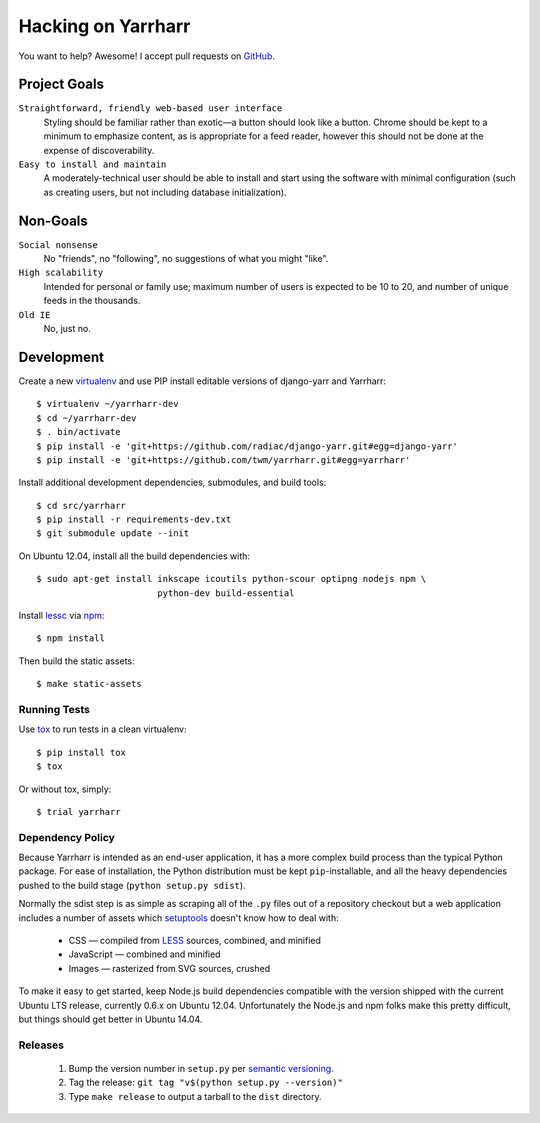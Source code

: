===================
Hacking on Yarrharr
===================

You want to help?  Awesome!  I accept pull requests on `GitHub`_.

.. _GitHub: https://github.com/twm/yarrharr

Project Goals
=============

``Straightforward, friendly web-based user interface``
    Styling should be familiar rather than exotic—a button should look like
    a button.  Chrome should be kept to a minimum to emphasize content, as is
    appropriate for a feed reader, however this should not be done at the
    expense of discoverability.
``Easy to install and maintain``
    A moderately-technical user should be able to install and start using the
    software with minimal configuration (such as creating users, but not
    including database initialization).

Non-Goals
=========

``Social nonsense``
    No "friends", no "following", no suggestions of what you might "like".
``High scalability``
    Intended for personal or family use; maximum number of users is expected to
    be 10 to 20, and number of unique feeds in the thousands.
``Old IE``
    No, just no.

Development
===========

Create a new `virtualenv`_ and use PIP install editable versions of django-yarr
and Yarrharr::

  $ virtualenv ~/yarrharr-dev
  $ cd ~/yarrharr-dev
  $ . bin/activate
  $ pip install -e 'git+https://github.com/radiac/django-yarr.git#egg=django-yarr'
  $ pip install -e 'git+https://github.com/twm/yarrharr.git#egg=yarrharr'

Install additional development dependencies, submodules, and build tools::

  $ cd src/yarrharr
  $ pip install -r requirements-dev.txt
  $ git submodule update --init

On Ubuntu 12.04, install all the build dependencies with::

  $ sudo apt-get install inkscape icoutils python-scour optipng nodejs npm \
                         python-dev build-essential

Install `lessc`_ via `npm`_::

  $ npm install

Then build the static assets::

  $ make static-assets

.. _lessc: http://lesscss.org/
.. _virtualenv: http://www.virtualenv.org/en/latest/
.. _npm: https://npmjs.org/

Running Tests
-------------

Use `tox`_ to run tests in a clean virtualenv::

  $ pip install tox
  $ tox

Or without tox, simply::

  $ trial yarrharr

.. _tox: http://tox.readthedocs.org/en/latest/

Dependency Policy
-----------------

Because Yarrharr is intended as an end-user application, it has a more complex
build process than the typical Python package.  For ease of installation, the
Python distribution must be kept ``pip``-installable, and all the heavy
dependencies pushed to the build stage (``python setup.py sdist``).

Normally the sdist step is as simple as scraping all of the ``.py`` files out
of a repository checkout but a web application includes a number of assets
which `setuptools`_ doesn't know how to deal with:

 * CSS — compiled from `LESS`_ sources, combined, and minified
 * JavaScript — combined and minified
 * Images — rasterized from SVG sources, crushed

To make it easy to get started, keep Node.js build dependencies compatible with
the version shipped with the current Ubuntu LTS release, currently 0.6.x on
Ubuntu 12.04.  Unfortunately the Node.js and npm folks make this pretty
difficult, but things should get better in Ubuntu 14.04.

.. _setuptools: https://pythonhosted.org/setuptools/
.. _LESS: http://lesscss.org/

Releases
--------

 1. Bump the version number in ``setup.py`` per `semantic versioning`_.
 2. Tag the release: ``git tag "v$(python setup.py --version)"``
 3. Type ``make release`` to output a tarball to the ``dist`` directory.

.. _semantic versioning: http://semver.org/
